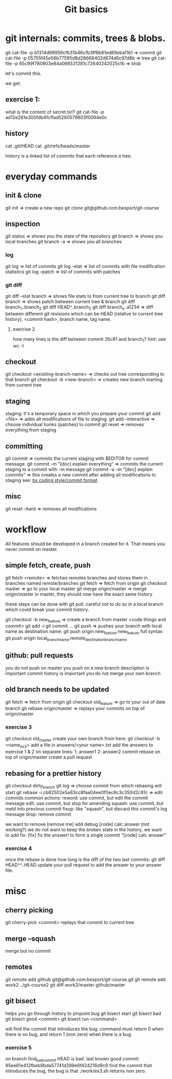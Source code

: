 #+TITLE: Git basics

* git internals: commits, trees & blobs.

git cat-file -p b1314d99959cfb31b46cfb3ff6b61ed69eba11b1 => commit
git cat-file -p 05755f45e56b77595d8d28668402d674d6c97d8b => tree
git cat-file -p 65c99f780903e84a066531281c72640242025cfb => blob

let's commit this.

we get:

** exercise 1:
what is the content of secret.txt?
git cat-file -p ad12e281e300fdb4fcffad5260579803f0064e0c

** history
cat .git/HEAD
cat .git/refs/heads/master

history is a linked list of commits that each reference a tree.

* everyday commands
** init & clone
git init
=> create a new repo
git clone git@github.com:besport/git-course
** inspection
git status
=> shows you the state of the repository
git branch
=> shows you local branches
git branch -a
=> shows you all branches
*** log
git log
=> list of commits
git log --stat
=> list of commits with file modification statistics
git log --patch
=> list of commits with patches
*** git diff
git diff --stat branch
=> shows file stats to from current tree to branch
git diff branch
=> shows patch between current tree & branch
git diff branch_1..branch_2
git diff HEAD^..branch_2
git diff branch_x..a1234
=> diff between different git revisions which can be HEAD (relative to current tree history), <commit hash>, branch name, tag name.
**** exercise 2
how many lines is the diff between commit 35c81 and branch_1?
hint: use wc -l
** checkout
git checkout <exisiting-branch-name>
=> checks out tree corresponding to that branch
git checkout -b <new-branch>
=> creates new branch starting from current tree
** staging
staging: it's a temporary space in which you prepare your commit
git add <file>
=> adds all modifications of file to staging.
git add --interactive
=> choose individual hunks (patches) to commit
git reset
=> removes everything from staging
** committing
git commit
=> commits the current staging with $EDITOR for commit message.
git commit -m "[doc] explain everything"
=> commits the current staging to a commit with -m message
git commit -a -m "[doc] explain commits"
=> this creates a new commit after adding all modifications to staging
see: [[https://github.com/besport/bs/wiki/Coding-style][bs coding style/commit format]]
** misc
git reset --hard
=> removes all modifications

* workflow
All features should be developed in a branch created for it.
That means you never commit on master.
** simple fetch, create, push
git fetch <remote>
=> fetches remotes branches and stores them in branches named remote/branches
git fetch
=> fetch from origin
git checkout master
=> go to your local master
git merge origin/master
=> merge origin/master in master, they should now have the exact same history

these steps can be done with git pull.
careful not to do so in a local branch which could break your commit history.

git checkout -b new_feature
=> create a branch from master
<code things and commit>
git add -i
git commit ...
git push
=> pushes your branch with local name as destination name:
git push origin new_feature:new_feature
full syntax:
git push origin local_branch_name:remote_destination_branch_name
** github: pull requests
you do not push on master
you push on a new branch
description is important
commit history is important
you do not merge your own branch
** old branch needs to be updated
git fetch
=> fetch from origin
git checkout old_feature
=> go to your out of date branch
git rebase origin/master
=> replays your commits on top of origin/master
*** exercise 3
git checkout old_master
create your own branch from here: git checkout -b <name_ex3>
add a file in answers/<your name>.txt
add the answers to exercise 1 & 2 on separate lines:
1: answer1
2: answer2
commit
rebase on top of origin/master
create a pull request
** rebasing for a prettier history
git checkout dirty_branch
git log
=> choose commit from which rebasing will start
git rebase -i cb82502e5a83cc8faa04ee0f0ec8c3c350d2c91c
=> edit commits
common actions:
reword: use commit, but edit the commit message
edit: use commit, but stop for amending
squash: use commit, but meld into previous commit
fixup: like "squash", but discard this commit's log message
drop: remove commit

we want to remove [remove me] add debug
[code] calc answer (not working?)
we do not want to keep the broken state in the history, we want to add fix:
[fix] fix the answer!
to form a single commit "[code] calc answer"
*** exercise 4
once the rebase is done how long is the diff of the two last commits:
git diff HEAD^^..HEAD
update your pull request to add the answer to your answer file.
* misc
** cherry picking
git cherry-pick <commit>
replays that commit to current tree
** merge --squash
merge but no commit
** remotes
git remote add github git@github.com:besport/git-course.git
git remote add work2 ../git-course2
git diff work2/master github/master
** git bisect
helps you go through history to pinpoint bug
git bisect start
git bisect bad
git bisect good <commit>
git bisect run <command>

will find the commit that introduces the bug.
command must return 0 when there is no bug, and return 1 (non zero) when there is a bug.

*** exercise 5
on branch find_bad_commit
HEAD is bad.
last known good commit: 85ee81e412fbeb9bda57741d289e6f424216d9c9
find the commit that introduces the bug, the bug is that ./work/ex3.sh returns non zero.

